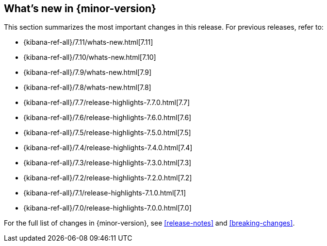 [[whats-new]]
== What's new in {minor-version}

This section summarizes the most important changes in this release. For previous
releases, refer to:

* {kibana-ref-all}/7.11/whats-new.html[7.11]
* {kibana-ref-all}/7.10/whats-new.html[7.10]
* {kibana-ref-all}/7.9/whats-new.html[7.9]
* {kibana-ref-all}/7.8/whats-new.html[7.8]
* {kibana-ref-all}/7.7/release-highlights-7.7.0.html[7.7]
* {kibana-ref-all}/7.6/release-highlights-7.6.0.html[7.6]
* {kibana-ref-all}/7.5/release-highlights-7.5.0.html[7.5]
* {kibana-ref-all}/7.4/release-highlights-7.4.0.html[7.4]
* {kibana-ref-all}/7.3/release-highlights-7.3.0.html[7.3]
* {kibana-ref-all}/7.2/release-highlights-7.2.0.html[7.2]
* {kibana-ref-all}/7.1/release-highlights-7.1.0.html[7.1]
* {kibana-ref-all}/7.0/release-highlights-7.0.0.html[7.0]

For the full list of changes in {minor-version}, see <<release-notes>> and
<<breaking-changes>>.

//NOTE: The notable-highlights tagged regions are re-used in the
//Installation and Upgrade Guide

// tag::notable-highlights[]

// end::notable-highlights[]
